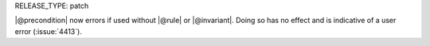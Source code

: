 RELEASE_TYPE: patch

|@precondition| now errors if used without |@rule| or |@invariant|. Doing so has no effect and is indicative of a user error (:issue:`4413`).
